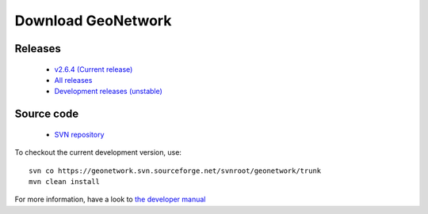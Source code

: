 .. _download:

Download GeoNetwork
===================

Releases
--------

 * `v2.6.4 (Current release) <https://sourceforge.net/projects/geonetwork/files/GeoNetwork_opensource/v2.6.4/>`_

 * `All releases <http://sourceforge.net/projects/geonetwork/files/GeoNetwork_opensource>`_

 * `Development releases (unstable)  <https://sourceforge.net/projects/geonetwork/files/GeoNetwork%20unstable%20development%20versions/>`_

Source code
-----------

 * `SVN repository <https://geonetwork.svn.sourceforge.net/svnroot/geonetwork/>`_

To checkout the current development version, use::

    svn co https://geonetwork.svn.sourceforge.net/svnroot/geonetwork/trunk
    mvn clean install

For more information, have a look to `the developer manual <developers/development/index.html>`_
